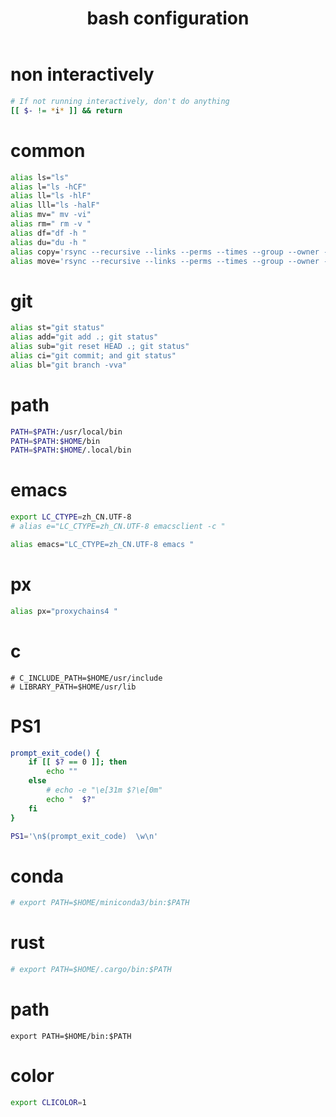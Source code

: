#+title:  bash configuration

* non interactively

  #+begin_src bash :tangle ~/.bash_profile
  # If not running interactively, don't do anything
  [[ $- != *i* ]] && return
  #+end_src

* common

  #+begin_src bash :tangle ~/.bash_profile
  alias ls="ls"
  alias l="ls -hCF"
  alias ll="ls -hlF"
  alias lll="ls -halF"
  alias mv=" mv -vi"
  alias rm=" rm -v "
  alias df="df -h "
  alias du="du -h "
  alias copy='rsync --recursive --links --perms --times --group --owner --devices --specials --verbose --human-readable'
  alias move='rsync --recursive --links --perms --times --group --owner --devices --specials --verbose --human-readable --remove-source-files'
  #+end_src

* git

  #+begin_src bash :tangle ~/.bash_profile
  alias st="git status"
  alias add="git add .; git status"
  alias sub="git reset HEAD .; git status"
  alias ci="git commit; and git status"
  alias bl="git branch -vva"
  #+end_src

* path

  #+begin_src bash :tangle ~/.bash_profile
  PATH=$PATH:/usr/local/bin
  PATH=$PATH:$HOME/bin
  PATH=$PATH:$HOME/.local/bin
  #+end_src

* emacs

  #+begin_src bash :tangle ~/.bash_profile
  export LC_CTYPE=zh_CN.UTF-8
  # alias e="LC_CTYPE=zh_CN.UTF-8 emacsclient -c "

  alias emacs="LC_CTYPE=zh_CN.UTF-8 emacs "
  #+end_src

* px

  #+begin_src bash :tangle ~/.bash_profile
  alias px="proxychains4 "
  #+end_src

* c

  #+begin_src fish
  # C_INCLUDE_PATH=$HOME/usr/include
  # LIBRARY_PATH=$HOME/usr/lib
  #+end_src

* PS1

  #+begin_src bash :tangle ~/.bash_profile
  prompt_exit_code() {
      if [[ $? == 0 ]]; then
          echo ""
      else
          # echo -e "\e[31m $?\e[0m"
          echo "  $?"
      fi
  }

  PS1='\n$(prompt_exit_code)  \w\n'
  #+end_src

* conda

  #+begin_src bash :tangle ~/.bash_profile
  # export PATH=$HOME/miniconda3/bin:$PATH
  #+end_src

* rust

  #+begin_src bash :tangle ~/.bash_profile
  # export PATH=$HOME/.cargo/bin:$PATH
  #+end_src

* path

  #+begin_src fish :tangle ~/.bash_profile
  export PATH=$HOME/bin:$PATH
  #+end_src

* color

  #+begin_src bash :tangle ~/.bash_profile
  export CLICOLOR=1
  #+end_src
